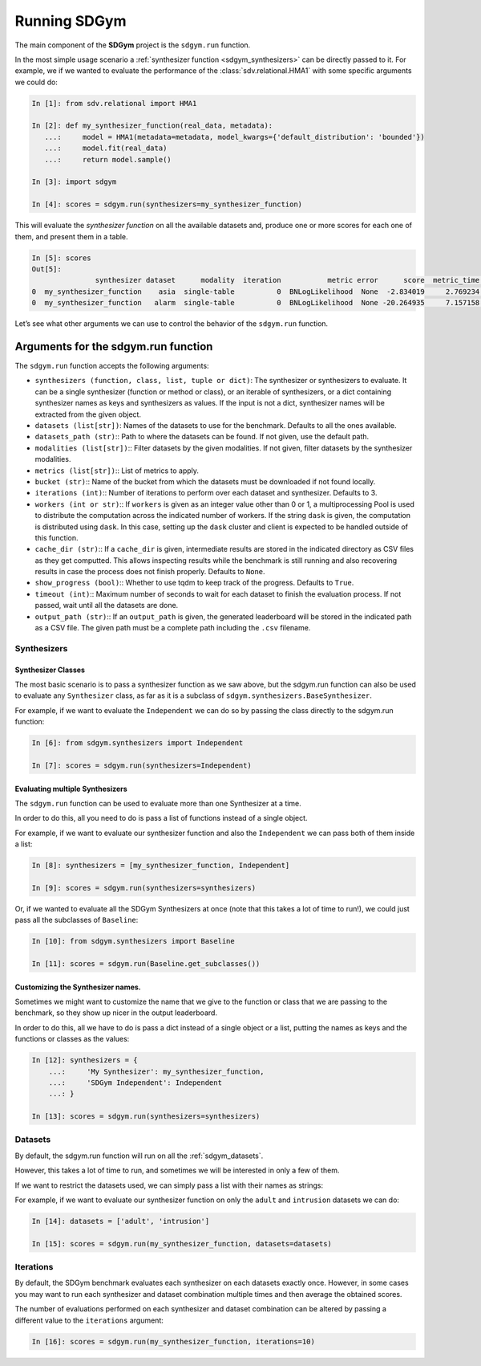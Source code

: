 .. _sdgym_run:

Running SDGym
=============

The main component of the **SDGym** project is the ``sdgym.run``
function.

In the most simple usage scenario a :ref:`synthesizer function <sdgym_synthesizers>` can
be directly passed to it. For example, we if we wanted to evaluate the performance
of the :class:`sdv.relational.HMA1` with some specific arguments we could do:

.. code:: python3

   In [1]: from sdv.relational import HMA1

   In [2]: def my_synthesizer_function(real_data, metadata):
      ...:     model = HMA1(metadata=metadata, model_kwargs={'default_distribution': 'bounded'})
      ...:     model.fit(real_data)
      ...:     return model.sample()

   In [3]: import sdgym

   In [4]: scores = sdgym.run(synthesizers=my_synthesizer_function)

This will evaluate the *synthesizer function* on all the available
datasets and, produce one or more scores for each one of them, and
present them in a table.

.. code:: python3

   In [5]: scores
   Out[5]:
                  synthesizer dataset      modality  iteration           metric error      score  metric_time  model_time
   0  my_synthesizer_function    asia  single-table          0  BNLogLikelihood  None  -2.834019     2.769234    0.738452
   0  my_synthesizer_function   alarm  single-table          0  BNLogLikelihood  None -20.264935     7.157158    3.183285

Let’s see what other arguments we can use to control the behavior of the
``sdgym.run`` function.

Arguments for the sdgym.run function
------------------------------------

The ``sdgym.run`` function accepts the following arguments:

-  ``synthesizers (function, class, list, tuple or dict)``: The
   synthesizer or synthesizers to evaluate. It can be a single
   synthesizer (function or method or class), or an iterable of
   synthesizers, or a dict containing synthesizer names as keys and
   synthesizers as values. If the input is not a dict, synthesizer names
   will be extracted from the given object.
-  ``datasets (list[str])``: Names of the datasets to use for the
   benchmark. Defaults to all the ones available.
-  ``datasets_path (str)``:: Path to where the datasets can be found. If
   not given, use the default path.
-  ``modalities (list[str])``:: Filter datasets by the given modalities.
   If not given, filter datasets by the synthesizer modalities.
-  ``metrics (list[str])``:: List of metrics to apply.
-  ``bucket (str)``:: Name of the bucket from which the datasets must be
   downloaded if not found locally.
-  ``iterations (int)``:: Number of iterations to perform over each
   dataset and synthesizer. Defaults to 3.
-  ``workers (int or str)``:: If ``workers`` is given as an integer
   value other than 0 or 1, a multiprocessing Pool is used to distribute
   the computation across the indicated number of workers. If the string
   ``dask`` is given, the computation is distributed using ``dask``. In
   this case, setting up the ``dask`` cluster and client is expected to
   be handled outside of this function.
-  ``cache_dir (str)``:: If a ``cache_dir`` is given, intermediate
   results are stored in the indicated directory as CSV files as they
   get computted. This allows inspecting results while the benchmark is
   still running and also recovering results in case the process does
   not finish properly. Defaults to ``None``.
-  ``show_progress (bool)``:: Whether to use tqdm to keep track of the
   progress. Defaults to ``True``.
-  ``timeout (int)``:: Maximum number of seconds to wait for each
   dataset to finish the evaluation process. If not passed, wait until
   all the datasets are done.
-  ``output_path (str)``:: If an ``output_path`` is given, the generated
   leaderboard will be stored in the indicated path as a CSV file. The
   given path must be a complete path including the ``.csv`` filename.

Synthesizers
~~~~~~~~~~~~

Synthesizer Classes
^^^^^^^^^^^^^^^^^^^

The most basic scenario is to pass a synthesizer function as we saw above,
but the sdgym.run function can also be used to evaluate any ``Synthesizer``
class, as far as it is a subclass of ``sdgym.synthesizers.BaseSynthesizer``.

For example, if we want to evaluate the ``Independent`` we can do so by
passing the class directly to the sdgym.run function:

.. code:: python3

   In [6]: from sdgym.synthesizers import Independent

   In [7]: scores = sdgym.run(synthesizers=Independent)

Evaluating multiple Synthesizers
^^^^^^^^^^^^^^^^^^^^^^^^^^^^^^^^

The ``sdgym.run`` function can be used to evaluate more than one
Synthesizer at a time.

In order to do this, all you need to do is pass a list of functions
instead of a single object.

For example, if we want to evaluate our synthesizer function and also
the ``Independent`` we can pass both of them inside a list:

.. code:: python3

   In [8]: synthesizers = [my_synthesizer_function, Independent]

   In [9]: scores = sdgym.run(synthesizers=synthesizers)

Or, if we wanted to evaluate all the SDGym Synthesizers at once (note
that this takes a lot of time to run!), we could just pass all the
subclasses of ``Baseline``:

.. code:: python3

   In [10]: from sdgym.synthesizers import Baseline

   In [11]: scores = sdgym.run(Baseline.get_subclasses())

Customizing the Synthesizer names.
^^^^^^^^^^^^^^^^^^^^^^^^^^^^^^^^^^

Sometimes we might want to customize the name that we give to the
function or class that we are passing to the benchmark, so they show up
nicer in the output leaderboard.

In order to do this, all we have to do is pass a dict instead of a
single object or a list, putting the names as keys and the functions or
classes as the values:

.. code:: python3

   In [12]: synthesizers = {
       ...:     'My Synthesizer': my_synthesizer_function,
       ...:     'SDGym Independent': Independent
       ...: }

   In [13]: scores = sdgym.run(synthesizers=synthesizers)

Datasets
~~~~~~~~

By default, the sdgym.run function will run on all the :ref:`sdgym_datasets`.

However, this takes a lot of time to run, and sometimes we will be
interested in only a few of them.

If we want to restrict the datasets used, we can simply pass a list with
their names as strings:

For example, if we want to evaluate our synthesizer function on only the
``adult`` and ``intrusion`` datasets we can do:

.. code:: python3

   In [14]: datasets = ['adult', 'intrusion']

   In [15]: scores = sdgym.run(my_synthesizer_function, datasets=datasets)

Iterations
~~~~~~~~~~

By default, the SDGym benchmark evaluates each synthesizer on each
datasets exactly once. However, in some cases you may want to run each
synthesizer and dataset combination multiple times and then average the
obtained scores.

The number of evaluations performed on each synthesizer and dataset
combination can be altered by passing a different value to the
``iterations`` argument:

.. code:: python3

   In [16]: scores = sdgym.run(my_synthesizer_function, iterations=10)
